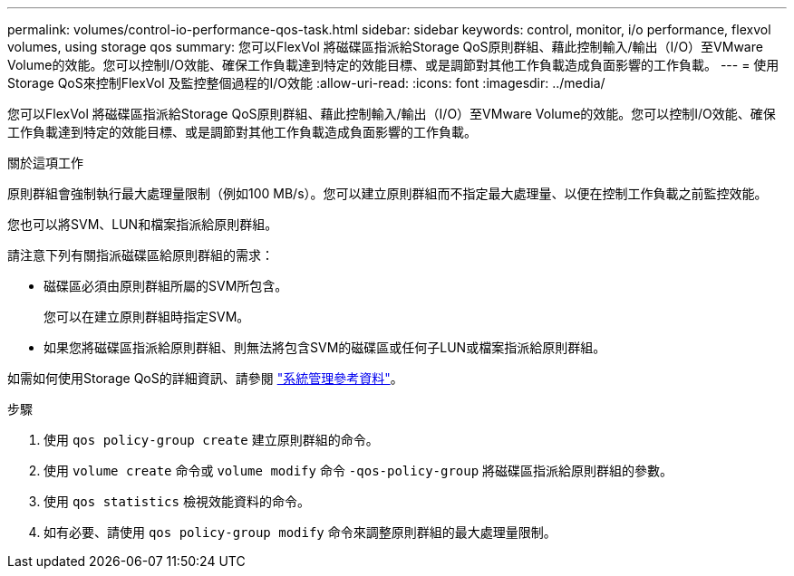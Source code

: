 ---
permalink: volumes/control-io-performance-qos-task.html 
sidebar: sidebar 
keywords: control, monitor, i/o performance, flexvol volumes, using storage qos 
summary: 您可以FlexVol 將磁碟區指派給Storage QoS原則群組、藉此控制輸入/輸出（I/O）至VMware Volume的效能。您可以控制I/O效能、確保工作負載達到特定的效能目標、或是調節對其他工作負載造成負面影響的工作負載。 
---
= 使用Storage QoS來控制FlexVol 及監控整個過程的I/O效能
:allow-uri-read: 
:icons: font
:imagesdir: ../media/


[role="lead"]
您可以FlexVol 將磁碟區指派給Storage QoS原則群組、藉此控制輸入/輸出（I/O）至VMware Volume的效能。您可以控制I/O效能、確保工作負載達到特定的效能目標、或是調節對其他工作負載造成負面影響的工作負載。

.關於這項工作
原則群組會強制執行最大處理量限制（例如100 MB/s）。您可以建立原則群組而不指定最大處理量、以便在控制工作負載之前監控效能。

您也可以將SVM、LUN和檔案指派給原則群組。

請注意下列有關指派磁碟區給原則群組的需求：

* 磁碟區必須由原則群組所屬的SVM所包含。
+
您可以在建立原則群組時指定SVM。

* 如果您將磁碟區指派給原則群組、則無法將包含SVM的磁碟區或任何子LUN或檔案指派給原則群組。


如需如何使用Storage QoS的詳細資訊、請參閱 link:../system-admin/index.html["系統管理參考資料"]。

.步驟
. 使用 `qos policy-group create` 建立原則群組的命令。
. 使用 `volume create` 命令或 `volume modify` 命令 `-qos-policy-group` 將磁碟區指派給原則群組的參數。
. 使用 `qos statistics` 檢視效能資料的命令。
. 如有必要、請使用 `qos policy-group modify` 命令來調整原則群組的最大處理量限制。


